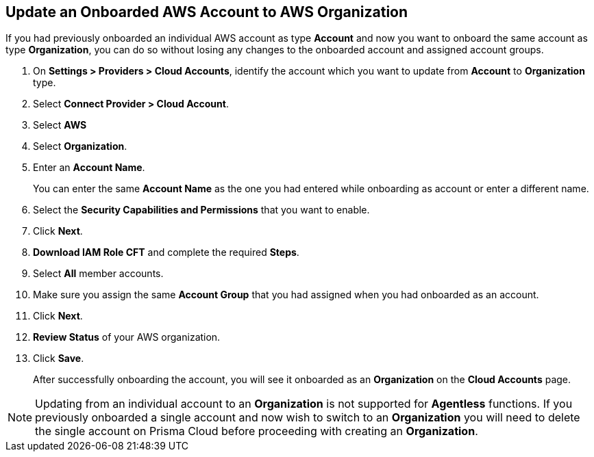 :topic_type: task
[.task]

== Update an Onboarded AWS Account to AWS Organization

If you had previously onboarded an individual AWS account as type *Account* and now you want to onboard the same account as type *Organization*, you can do so without losing any changes to the onboarded account and assigned account groups.

[.procedure]
. On *Settings > Providers > Cloud Accounts*, identify the account which you want to update from *Account* to *Organization* type.
//+image::connect/aws-accnt-to-org-0-1.png[]

. Select *Connect Provider > Cloud Account*.

. Select *AWS*

. Select *Organization*.

. Enter an *Account Name*.
+
You can enter the same *Account Name* as the one you had entered while onboarding as account or enter a different name.

. Select the *Security Capabilities and Permissions* that you want to enable. 

. Click *Next*.

. *Download IAM Role CFT* and complete the required *Steps*.

. Select *All* member accounts.

. Make sure you assign the same *Account Group* that you had assigned when you had onboarded as an account.

. Click *Next*.

. *Review Status* of your AWS organization.

. Click *Save*.
+
After successfully onboarding the account, you will see it onboarded as an *Organization* on the *Cloud Accounts* page.
//+image::connect/aws-accnt-to-org-0-6.png[]

[NOTE]
====
Updating from an individual account to an *Organization* is not supported for *Agentless* functions. If you previously onboarded a single account and now wish to switch to an *Organization* you will need to delete the single account on Prisma Cloud before proceeding with creating an *Organization*. 
====